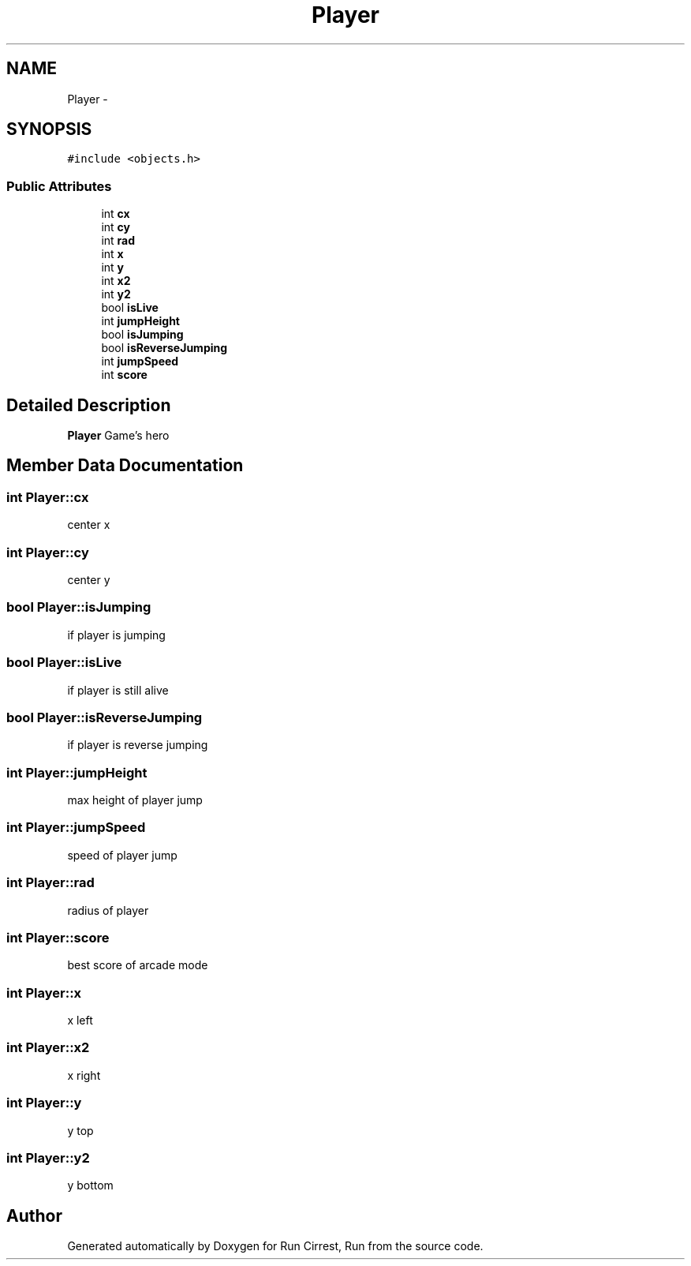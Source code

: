 .TH "Player" 3 "Mon Oct 12 2015" "Run Cirrest, Run" \" -*- nroff -*-
.ad l
.nh
.SH NAME
Player \- 
.SH SYNOPSIS
.br
.PP
.PP
\fC#include <objects\&.h>\fP
.SS "Public Attributes"

.in +1c
.ti -1c
.RI "int \fBcx\fP"
.br
.ti -1c
.RI "int \fBcy\fP"
.br
.ti -1c
.RI "int \fBrad\fP"
.br
.ti -1c
.RI "int \fBx\fP"
.br
.ti -1c
.RI "int \fBy\fP"
.br
.ti -1c
.RI "int \fBx2\fP"
.br
.ti -1c
.RI "int \fBy2\fP"
.br
.ti -1c
.RI "bool \fBisLive\fP"
.br
.ti -1c
.RI "int \fBjumpHeight\fP"
.br
.ti -1c
.RI "bool \fBisJumping\fP"
.br
.ti -1c
.RI "bool \fBisReverseJumping\fP"
.br
.ti -1c
.RI "int \fBjumpSpeed\fP"
.br
.ti -1c
.RI "int \fBscore\fP"
.br
.in -1c
.SH "Detailed Description"
.PP 
\fBPlayer\fP Game's hero 
.SH "Member Data Documentation"
.PP 
.SS "int Player::cx"
center x 
.SS "int Player::cy"
center y 
.SS "bool Player::isJumping"
if player is jumping 
.SS "bool Player::isLive"
if player is still alive 
.SS "bool Player::isReverseJumping"
if player is reverse jumping 
.SS "int Player::jumpHeight"
max height of player jump 
.SS "int Player::jumpSpeed"
speed of player jump 
.SS "int Player::rad"
radius of player 
.SS "int Player::score"
best score of arcade mode 
.SS "int Player::x"
x left 
.SS "int Player::x2"
x right 
.SS "int Player::y"
y top 
.SS "int Player::y2"
y bottom 

.SH "Author"
.PP 
Generated automatically by Doxygen for Run Cirrest, Run from the source code\&.
